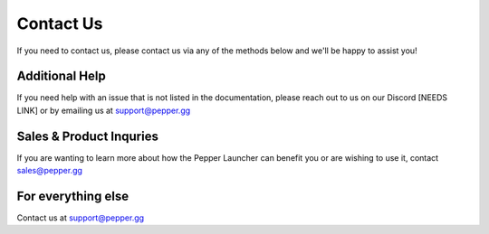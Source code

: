 Contact Us
=========================================================

If you need to contact us, please contact us via any of the methods below and we'll be happy to assist you!

Additional Help
-----
If you need help with an issue that is not listed in the documentation, please reach out to us on our Discord [NEEDS LINK] or by emailing us at support@pepper.gg

Sales & Product Inquries
-------------------------
If you are wanting to learn more about how the Pepper Launcher can benefit you or are wishing to use it, contact sales@pepper.gg

For everything else
--------------------
Contact us at support@pepper.gg